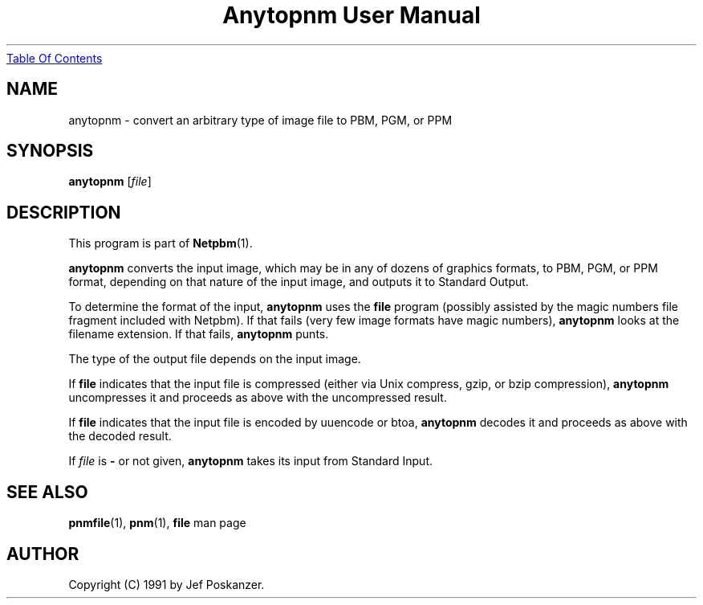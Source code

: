 ." This man page was generated by the Netpbm tool 'makeman' from HTML source.
." Do not hand-hack it!  If you have bug fixes or improvements, please find
." the corresponding HTML page on the Netpbm website, generate a patch
." against that, and send it to the Netpbm maintainer.
.TH "Anytopnm User Manual" 0 "11 July 2000" "netpbm documentation"
.UR anytopnm.html#index
Table Of Contents
.UE
\&

.UN ixAAB
.UN lbAB
.SH NAME
anytopnm - convert an arbitrary type of image file to PBM, PGM, or PPM

.UN lbAC
.SH SYNOPSIS

\fBanytopnm\fP
[\fIfile\fP]

.UN lbAD
.SH DESCRIPTION
.PP
This program is part of
.BR Netpbm (1).
.PP
\fBanytopnm\fP converts the input image, which may be in any of
dozens of graphics formats, to PBM, PGM, or PPM format, depending on
that nature of the input image, and outputs it to Standard Output.
.PP
To determine the format of the input, \fBanytopnm\fP uses the
\fBfile\fP program (possibly assisted by the magic numbers file
fragment included with Netpbm). If that fails
(very few image formats have magic numbers), \fBanytopnm\fP looks at
the filename extension.  If that fails, \fBanytopnm\fP
punts.
.PP
The type of the output file depends on the input image.
.PP
If \fBfile\fP indicates that the input file is compressed (either
via Unix compress, gzip, or bzip compression), \fBanytopnm\fP
uncompresses it and proceeds as above with the uncompressed result.
.PP
If \fBfile\fP indicates that the input file is encoded by uuencode
or btoa, \fBanytopnm\fP decodes it and proceeds as above with the
decoded result.
.PP
If \fIfile\fP is \fB-\fP or not given, \fBanytopnm\fP takes its
input from Standard Input.

.UN lbAE
.SH SEE ALSO
.BR pnmfile (1),
.BR pnm (1),
\fBfile\fP man page

.UN lbAF
.SH AUTHOR

Copyright (C) 1991 by Jef Poskanzer.
